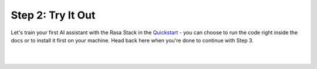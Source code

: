 .. _get_started_step2:

Step 2: Try It Out
=============================================================================================

Let's train your first AI assistant with the Rasa Stack in the `Quickstart <https://rasa.com/docs/core/quickstart/>`_ - you can choose to run the code right inside the docs or to install it first on your machine. Head back here when you're done to continue with Step 3.

|

.. button::
   :link: ../get_started_step3/
   :text: Next Step: Start Building

|
